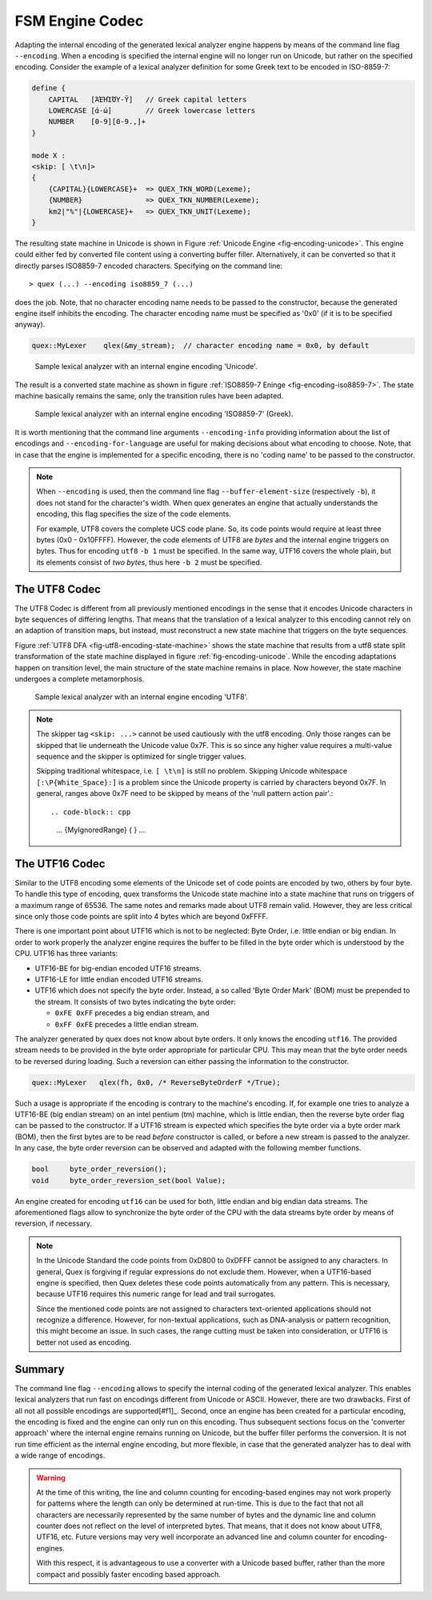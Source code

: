 .. _sec-engine-encoding:

FSM Engine Codec
=====================

Adapting the internal encoding of the generated lexical analyzer engine happens by
means of the command line flag ``--encoding``. When a encoding is specified the
internal engine will no longer run on Unicode, but rather on the specified
encoding. Consider the example of a lexical analyzer definition for some Greek
text to be encoded in ISO-8859-7:

.. code-block:: cpp

    define {
        CAPITAL   [ΆΈΉΊΌΎ-Ϋ]   // Greek capital letters
        LOWERCASE [ά-ώ]        // Greek lowercase letters
        NUMBER    [0-9][0-9.,]+
    }

    mode X :
    <skip: [ \t\n]>
    {
        {CAPITAL}{LOWERCASE}+  => QUEX_TKN_WORD(Lexeme);
        {NUMBER}               => QUEX_TKN_NUMBER(Lexeme);
        km2|"%"|{LOWERCASE}+   => QUEX_TKN_UNIT(Lexeme);
    }

The resulting state machine in Unicode is shown in 
Figure :ref:`Unicode Engine <fig-encoding-unicode>`. This engine could 
either fed by converted file content using a converting buffer filler. 
Alternatively, it can be converted so that it directly parses ISO8859-7
encoded characters. Specifying on the command line::

   > quex (...) --encoding iso8859_7 (...)

does the job. Note, that no character encoding name needs to be passed
to the constructor, because the generated engine itself inhibits the encoding.
The character encoding name must be specified as '0x0' (if it is to be specified anyway).

.. code-block:: cpp

   quex::MyLexer    qlex(&my_stream);  // character encoding name = 0x0, by default

.. _fig-encoding-unicode:

.. figure:: ../figures/state-machine-encoding-unicode.*
   
   Sample lexical analyzer with an internal engine encoding 'Unicode'.

The result is a converted state machine as shown in figure
:ref:`ISO8859-7 Eninge <fig-encoding-iso8859-7>`. The state machine
basically remains the same, only the transition rules have been adapted.

.. _fig-encoding-iso8859-7:

.. figure:: ../figures/state-machine-encoding-iso8859-7.*

   Sample lexical analyzer with an internal engine encoding 'ISO8859-7' (Greek).

It is worth mentioning that the command line arguments ``--encoding-info`` providing
information about the list of encodings and ``--encoding-for-language`` are useful
for making decisions about what encoding to choose. Note, that in case that the engine
is implemented for a specific encoding, there is no 'coding name' to be passed to
the constructor.

.. note::

   When ``--encoding`` is used, then the command line flag
   ``--buffer-element-size`` (respectively ``-b``), it does not stand for
   the character's width. When quex generates an engine that actually
   understands the encoding, this flag specifies the size of the code elements. 
   
   For example, UTF8 covers the complete UCS code plane. So, its code points
   would require at least three bytes (0x0 - 0x10FFFF). However, the code elements
   of UTF8 are *bytes* and the internal engine triggers on bytes. Thus for encoding ``utf8``
   ``-b 1`` must be specified. In the same way, UTF16 covers the whole plain, but its
   elements consist of *two bytes*, thus here ``-b 2`` must be specified.



The UTF8 Codec
##############

The UTF8 Codec is different from all previously mentioned encodings in the sense that
it encodes Unicode characters in byte sequences of differing lengths. That means that
the translation of a lexical analyzer to this encoding cannot rely on an adaption of
transition maps, but instead, must reconstruct a new state machine that triggers
on the byte sequences. 

Figure :ref:`UTF8 DFA <fig-utf8-encoding-state-machine>` shows the state
machine that results from a utf8 state split transformation of the state
machine displayed in figure :ref:`fig-encoding-unicode`.  While the encoding
adaptations happen on transition level, the main structure of the state machine
remains in place.  Now however, the state machine undergoes a complete
metamorphosis.


.. _fig-utf8-encoding-state-machine:

.. figure:: ../figures/utf8-encoding-state-machine.*
   
   Sample lexical analyzer with an internal engine encoding 'UTF8'.

.. note:: 

   The skipper tag ``<skip: ...>`` cannot be used cautiously with the utf8 encoding.
   Only those ranges can be skipped that lie underneath the Unicode value 0x7F. This is so
   since any higher value requires a multi-value sequence and the skipper is 
   optimized for single trigger values. 
   
   Skipping traditional whitespace, i.e. ``[ \t\n]`` is still no problem. Skipping 
   Unicode whitespace ``[:\P{White_Space}:]`` is a problem since the Unicode
   property is carried by characters beyond 0x7F.  In general, ranges above 0x7F
   need to be skipped by means of the 'null pattern action pair'.::

   .. code-block:: cpp

        ...
        {MyIgnoredRange}   { }
        ...

The UTF16 Codec
###############

Similar to the UTF8 encoding some elements of the Unicode set of code points are
encoded by two, others by four byte. To handle this type of encoding, quex
transforms the Unicode state machine into a state machine that runs on triggers
of a maximum range of 65536.  The same notes and remarks made about UTF8 remain
valid. However, they are less critical since only those code points are split
into 4 bytes which are beyond 0xFFFF.

There is one important point about UTF16 which is not to be neglected: Byte
Order, i.e. little endian or big endian. In order to work properly the
analyzer engine requires the buffer to be filled in the byte order which is
understood by the CPU. UTF16 has three variants: 

* UTF16-BE for big-endian encoded UTF16 streams.

* UTF16-LE for little endian encoded UTF16 streams.

* UTF16 which does not specify the byte order. Instead, a so called 'Byte Order
  Mark' (BOM) must be prepended to the stream. It consists of two bytes indicating
  the byte order:
 
  - ``0xFE 0xFF`` precedes a big endian stream, and
  - ``0xFF 0xFE`` precedes a little endian stream.

The analyzer generated by quex does not know about byte orders. It only knows
the encoding ``utf16``. The provided stream needs to be provided in the byte
order appropriate for particular CPU. This may mean that the byte order needs to
be reversed during loading. Such a reversion can either passing the information
to the constructor.

.. code-block:: cpp

   quex::MyLexer   qlex(fh, 0x0, /* ReverseByteOrderF */True);

Such a usage is appropriate if the encoding is contrary to the machine's encoding. If, for example
one tries to analyze a UTF16-BE (big endian stream) on an intel pentium (tm) machine, which
is little endian, then the reverse byte order flag can be passed to the constructor. If a
UTF16 stream is expected which specifies the byte order via a byte order mark (BOM), then 
the first bytes are to be read *before* constructor is called, or before a new stream 
is passed to the analyzer. In any case, the byte order reversion can be observed and adapted 
with the following member functions. 

.. code-block:: cpp

   bool     byte_order_reversion();
   void     byte_order_reversion_set(bool Value);

An engine created for encoding ``utf16`` can be used for both, little endian and big endian
data streams. The aforementioned flags allow to synchronize the byte order of the CPU
with the data streams byte order by means of reversion, if necessary.

.. note::

    In the Unicode Standard the code points from 0xD800 to 0xDFFF cannot be
    assigned to any characters. In general, Quex is forgiving if regular
    expressions do not exclude them.  However, when a UTF16-based engine is
    specified, then Quex deletes these code points automatically from any
    pattern. This is necessary, because UTF16 requires this numeric range for
    lead and trail surrogates. 
    
    Since the mentioned code points are not assigned to characters
    text-oriented applications should not recognize a difference. However, for
    non-textual applications, such as DNA-analysis or pattern recognition, this
    might become an issue. In such cases, the range cutting must be taken into
    consideration, or UTF16 is better not used as encoding.

Summary
#######

The command line flag ``--encoding`` allows to specify the internal coding of the
generated lexical analyzer. This enables lexical analyzers that run fast on
encodings different from Unicode or ASCII. However, there are two drawbacks. First
of all not all possible encodings are supported[#f1]_. Second, once an engine has
been created for a particular encoding, the encoding is fixed and the engine can only
run on this encoding. Thus subsequent sections focus on the 'converter approach'
where the internal engine remains running on Unicode, but the buffer filler
performs the conversion. It is not run time efficient as the internal engine
encoding, but more flexible, in case that the generated analyzer has to deal with
a wide range of encodings.

.. warning:: 

    At the time of this writing, the line and column counting for encoding-based
    engines may not work properly for patterns where the length can only be
    determined at run-time. This is due to the fact that not all characters are
    necessarily represented by the same number of bytes and the dynamic line
    and column counter does not reflect on the level of interpreted bytes.
    That means, that it does not know about UTF8, UTF16, etc. Future versions
    may very well incorporate an advanced line and column counter for
    encoding-engines.

    With this respect, it is advantageous to use a converter with a Unicode
    based buffer, rather than the more compact and possibly faster encoding
    based approach.

